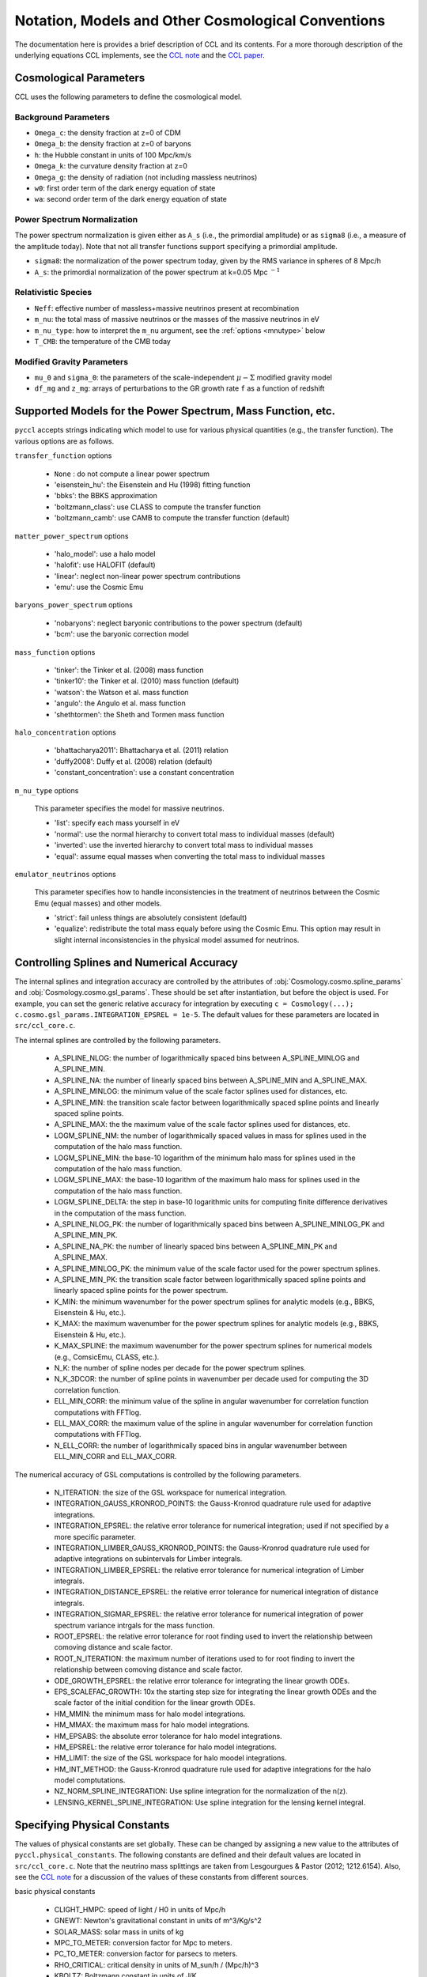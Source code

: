 .. _models:

***************************************************
Notation, Models and Other Cosmological Conventions
***************************************************

The documentation here is provides a brief description of CCL and its contents.
For a more thorough description of the underlying equations CCL implements, see
the `CCL note <https://github.com/LSSTDESC/CCL/blob/master/doc/0000-ccl_note/0000-ccl_note.pdf>`_
and the `CCL paper <https://arxiv.org/abs/1812.05995>`_.

Cosmological Parameters
-----------------------

CCL uses the following parameters to define the cosmological model.

Background Parameters
~~~~~~~~~~~~~~~~~~~~~

- ``Omega_c``: the density fraction at z=0 of CDM
- ``Omega_b``: the density fraction at z=0 of baryons
- ``h``: the Hubble constant in units of 100 Mpc/km/s
- ``Omega_k``: the curvature density fraction at z=0
- ``Omega_g``: the density of radiation (not including massless neutrinos)
- ``w0``: first order term of the dark energy equation of state
- ``wa``: second order term of the dark energy equation of state

Power Spectrum Normalization
~~~~~~~~~~~~~~~~~~~~~~~~~~~~

The power spectrum normalization is given either as ``A_s`` (i.e., the primordial
amplitude) or as ``sigma8`` (i.e., a measure of the amplitude today). Note that
not all transfer functions support specifying a primordial amplitude.

- ``sigma8``: the normalization of the power spectrum today, given by the RMS
  variance in spheres of 8 Mpc/h
- ``A_s``: the primordial normalization of the power spectrum at k=0.05 Mpc :math:`^{-1}`

Relativistic Species
~~~~~~~~~~~~~~~~~~~~

- ``Neff``: effective number of massless+massive neutrinos present at recombination
- ``m_nu``: the total mass of massive neutrinos or the masses of the massive neutrinos in eV
- ``m_nu_type``: how to interpret the ``m_nu`` argument, see the :ref:`options <mnutype>` below
- ``T_CMB``: the temperature of the CMB today

Modified Gravity Parameters
~~~~~~~~~~~~~~~~~~~~~~~~~~~

- ``mu_0`` and ``sigma_0``: the parameters of the scale-independent :math:`\mu-\Sigma`
  modified gravity model
- ``df_mg`` and ``z_mg``: arrays of perturbations to the GR growth rate ``f`` as
  a function of redshift


Supported Models for the Power Spectrum, Mass Function, etc.
------------------------------------------------------------

``pyccl`` accepts strings indicating which model to use for various physical
quantities (e.g., the transfer function). The various options are as follows.

``transfer_function`` options

  - ``None`` : do not compute a linear power spectrum
  - 'eisenstein_hu': the Eisenstein and Hu (1998) fitting function
  - 'bbks': the BBKS approximation
  - 'boltzmann_class': use CLASS to compute the transfer function
  - 'boltzmann_camb': use CAMB to compute the transfer function (default)

``matter_power_spectrum`` options

  - 'halo_model': use a halo model
  - 'halofit': use HALOFIT (default)
  - 'linear': neglect non-linear power spectrum contributions
  - 'emu': use the Cosmic Emu

``baryons_power_spectrum`` options

  - 'nobaryons': neglect baryonic contributions to the power spectrum (default)
  - 'bcm': use the baryonic correction model

``mass_function`` options

  - 'tinker': the Tinker et al. (2008) mass function
  - 'tinker10': the Tinker et al. (2010) mass function (default)
  - 'watson': the Watson et al. mass function
  - 'angulo': the Angulo et al. mass function
  - 'shethtormen': the Sheth and Tormen mass function

``halo_concentration`` options

  - 'bhattacharya2011': Bhattacharya et al. (2011) relation
  - 'duffy2008': Duffy et al. (2008) relation (default)
  - 'constant_concentration': use a constant concentration

.. _mnutype:

``m_nu_type`` options

  This parameter specifies the model for massive
  neutrinos.

  - 'list': specify each mass yourself in eV
  - 'normal': use the normal hierarchy to convert total mass to individual
    masses (default)
  - 'inverted': use the inverted hierarchy to convert total mass to
    individual masses
  - 'equal': assume equal masses when converting the total mass to
    individual masses

``emulator_neutrinos`` options

  This parameter specifies how to handle inconsistencies in the treatment of
  neutrinos between the Cosmic Emu (equal masses) and other models.

  - 'strict': fail unless things are absolutely consistent (default)
  - 'equalize': redistribute the total mass equaly before using the Cosmic
    Emu. This option may result in slight internal inconsistencies in the
    physical model assumed for neutrinos.


Controlling Splines and Numerical Accuracy
------------------------------------------

The internal splines and integration accuracy are controlled by the
attributes of :obj:`Cosmology.cosmo.spline_params` and
:obj:`Cosmology.cosmo.gsl_params`. These should be set after instantiation,
but before the object is used. For example, you can set the generic relative
accuracy for integration by executing
``c = Cosmology(...); c.cosmo.gsl_params.INTEGRATION_EPSREL = 1e-5``. The
default values for these parameters are located in ``src/ccl_core.c``.

The internal splines are controlled by the following
parameters.

  - A_SPLINE_NLOG: the number of logarithmically spaced bins between
    A_SPLINE_MINLOG and A_SPLINE_MIN.
  - A_SPLINE_NA: the number of linearly spaced bins between
    A_SPLINE_MIN and A_SPLINE_MAX.
  - A_SPLINE_MINLOG: the minimum value of the scale factor splines used for
    distances, etc.
  - A_SPLINE_MIN: the transition scale factor between logarithmically spaced
    spline points and linearly spaced spline points.
  - A_SPLINE_MAX: the the maximum value of the scale factor splines used for
    distances, etc.
  - LOGM_SPLINE_NM: the number of logarithmically spaced values in mass for
    splines used in the computation of the halo mass function.
  - LOGM_SPLINE_MIN: the base-10 logarithm of the minimum halo mass for
    splines used in the computation of the halo mass function.
  - LOGM_SPLINE_MAX: the base-10 logarithm of the maximum halo mass for
    splines used in the computation of the halo mass function.
  - LOGM_SPLINE_DELTA: the step in base-10 logarithmic units for computing
    finite difference derivatives in the computation of the mass function.
  - A_SPLINE_NLOG_PK: the number of logarithmically spaced bins between
    A_SPLINE_MINLOG_PK and A_SPLINE_MIN_PK.
  - A_SPLINE_NA_PK: the number of linearly spaced bins between
    A_SPLINE_MIN_PK and A_SPLINE_MAX.
  - A_SPLINE_MINLOG_PK: the minimum value of the scale factor used
    for the power spectrum splines.
  - A_SPLINE_MIN_PK: the transition scale factor between logarithmically
    spaced spline points and linearly spaced spline points for the power
    spectrum.
  - K_MIN: the minimum wavenumber for the power spectrum splines for
    analytic models (e.g., BBKS, Eisenstein & Hu, etc.).
  - K_MAX: the maximum wavenumber for the power spectrum splines for
    analytic models (e.g., BBKS, Eisenstein & Hu, etc.).
  - K_MAX_SPLINE: the maximum wavenumber for the power spectrum splines for
    numerical models (e.g., ComsicEmu, CLASS, etc.).
  - N_K: the number of spline nodes per decade for the power spectrum
    splines.
  - N_K_3DCOR: the number of spline points in wavenumber per decade used for
    computing the 3D correlation function.
  - ELL_MIN_CORR: the minimum value of the spline in angular wavenumber for
    correlation function computations with FFTlog.
  - ELL_MAX_CORR: the maximum value of the spline in angular wavenumber for
    correlation function computations with FFTlog.
  - N_ELL_CORR: the number of logarithmically spaced bins in angular
    wavenumber between ELL_MIN_CORR and ELL_MAX_CORR.

The numerical accuracy of GSL computations is controlled by the following
parameters.

  - N_ITERATION: the size of the GSL workspace for numerical
    integration.
  - INTEGRATION_GAUSS_KRONROD_POINTS: the Gauss-Kronrod quadrature rule used
    for adaptive integrations.
  - INTEGRATION_EPSREL: the relative error tolerance for numerical
    integration; used if not specified by a more specific parameter.
  - INTEGRATION_LIMBER_GAUSS_KRONROD_POINTS: the Gauss-Kronrod quadrature
    rule used for adaptive integrations on subintervals for Limber integrals.
  - INTEGRATION_LIMBER_EPSREL: the relative error tolerance for numerical
    integration of Limber integrals.
  - INTEGRATION_DISTANCE_EPSREL: the relative error tolerance for numerical
    integration of distance integrals.
  - INTEGRATION_SIGMAR_EPSREL: the relative error tolerance for numerical
    integration of power spectrum variance intrgals for the mass function.
  - ROOT_EPSREL: the relative error tolerance for root finding used to
    invert the relationship between comoving distance and scale factor.
  - ROOT_N_ITERATION: the maximum number of iterations used to for root
    finding to invert the relationship between comoving distance and
    scale factor.
  - ODE_GROWTH_EPSREL: the relative error tolerance for integrating the
    linear growth ODEs.
  - EPS_SCALEFAC_GROWTH: 10x the starting step size for integrating the
    linear growth ODEs and the scale factor of the initial condition for the
    linear growth ODEs.
  - HM_MMIN: the minimum mass for halo model integrations.
  - HM_MMAX: the maximum mass for halo model integrations.
  - HM_EPSABS: the absolute error tolerance for halo model integrations.
  - HM_EPSREL: the relative error tolerance for halo model integrations.
  - HM_LIMIT: the size of the GSL workspace for halo moodel integrations.
  - HM_INT_METHOD: the Gauss-Kronrod quadrature rule used for adaptive
    integrations for the halo model comptutations.
  - NZ_NORM_SPLINE_INTEGRATION: Use spline integration for the normalization of
    the n(z).
  - LENSING_KERNEL_SPLINE_INTEGRATION: Use spline integration for the lensing
    kernel integral.


Specifying Physical Constants
-----------------------------

The values of physical constants are set globally. These can be changed by
assigning a new value to the attributes of ``pyccl.physical_constants``.
The following constants are defined and their default values are located
in ``src/ccl_core.c``. Note that the neutrino mass splittings are taken
from Lesgourgues & Pastor (2012; 1212.6154). Also, see the
`CCL note <https://github.com/LSSTDESC/CCL/blob/master/doc/0000-ccl_note/0000-ccl_note.pdf>`_
for a discussion of the values of these constants from different sources.

basic physical constants

  - CLIGHT_HMPC: speed of light / H0 in units of Mpc/h
  - GNEWT: Newton's gravitational constant in units of m^3/Kg/s^2
  - SOLAR_MASS: solar mass in units of kg
  - MPC_TO_METER: conversion factor for Mpc to meters.
  - PC_TO_METER: conversion factor for parsecs to meters.
  - RHO_CRITICAL: critical density in units of M_sun/h / (Mpc/h)^3
  - KBOLTZ: Boltzmann constant in units of J/K
  - STBOLTZ: Stefan-Boltzmann constant in units of kg/s^3 / K^4
  - HPLANCK: Planck's constant in units kg m^2 / s
  - CLIGHT: speed of light in m/s
  - EV_IN_J: conversion factor between electron volts and Joules
  - T_CMB: temperature of the CMB in K
  - TNCDM: temperature of the cosmological neutrino background in K

neutrino mass splittings

  - DELTAM12_sq: squared mass difference between eigenstates 2 and 1.
  - DELTAM13_sq_pos: squared mass difference between eigenstates 3 and 1 for
    the normal hierarchy.
  - DELTAM13_sq_neg: squared mass difference between eigenstates 3 and 1 for
    the inverted hierarchy.
